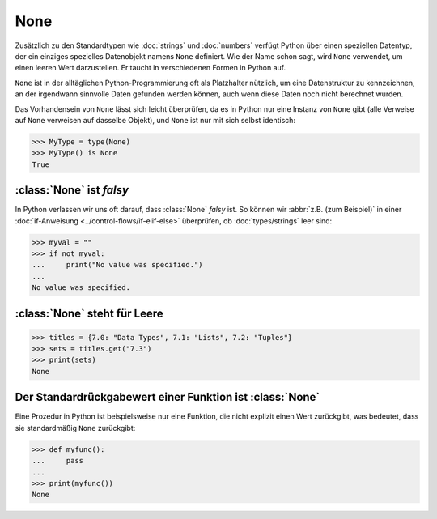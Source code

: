 None
====

Zusätzlich zu den Standardtypen wie :doc:`strings` und :doc:`numbers` verfügt
Python über einen speziellen Datentyp, der ein einziges spezielles Datenobjekt
namens ``None`` definiert. Wie der Name schon sagt, wird ``None`` verwendet, um
einen leeren Wert darzustellen. Er taucht in verschiedenen Formen in Python auf.

``None`` ist in der alltäglichen Python-Programmierung oft als Platzhalter
nützlich, um eine Datenstruktur zu kennzeichnen, an der irgendwann sinnvolle
Daten gefunden werden können, auch wenn diese Daten noch nicht berechnet wurden.

Das Vorhandensein von ``None`` lässt sich leicht überprüfen, da es in Python
nur eine Instanz von ``None`` gibt (alle Verweise auf ``None`` verweisen auf
dasselbe Objekt), und ``None`` ist nur mit sich selbst identisch:

.. code-block:: python

   >>> MyType = type(None)
   >>> MyType() is None
   True

:class:`None` ist *falsy*
-------------------------

In Python verlassen wir uns oft darauf, dass :class:`None` *falsy* ist. So
können wir :abbr:`z.B. (zum Beispiel)` in einer :doc:`if-Anweisung
<../control-flows/if-elif-else>` überprüfen, ob :doc:`types/strings` leer sind:

.. code-block:: python

   >>> myval = ""
   >>> if not myval:
   ...     print("No value was specified.")
   ...
   No value was specified.

:class:`None` steht für Leere
-----------------------------

.. code-block:: python

   >>> titles = {7.0: "Data Types", 7.1: "Lists", 7.2: "Tuples"}
   >>> sets = titles.get("7.3")
   >>> print(sets)
   None

Der Standardrückgabewert einer Funktion ist :class:`None`
---------------------------------------------------------

Eine Prozedur in Python ist beispielsweise nur eine Funktion, die nicht explizit
einen Wert zurückgibt, was bedeutet, dass sie standardmäßig ``None`` zurückgibt:

.. code-block:: python

   >>> def myfunc():
   ...     pass
   ...
   >>> print(myfunc())
   None

